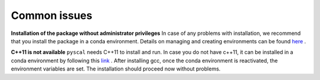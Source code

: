 Common issues
=============

**Installation of the package without administrator privileges**  
In case of any problems with installation, we recommend that you install the package in a conda environment. Details on managing and creating environments can be found `here <https://docs.conda.io/projects/conda/en/latest/user-guide/tasks/manage-environments.html>`_ .

**C++11 is not available**  
``pyscal`` needs C++11 to install and run. In case you do not have c++11, it can be installed in a conda environment by following this `link <https://anaconda.org/anaconda/gcc>`_ . After installing gcc, once the conda environment is reactivated, the environment variables are set. The installation should proceed now without problems.
